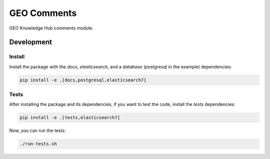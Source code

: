 ..
    This file is part of GEO Knowledge Hub User's Comments Component.
    Copyright 2021-2022 GEO Secretariat.

    GEO Knowledge Hub User's Comments Component is free software; you can redistribute it and/or modify it
    under the terms of the MIT License; see LICENSE file for more details.

============
GEO Comments
============

.. image:: https://github.com/geo-knowledge-hub/geo-comments/workflows/CI/badge.svg
        :target: https://github.com/geo-knowledge-hub/geo-comments/actions?query=workflow%3ACI
        :alt: Build Status

.. image:: https://img.shields.io/badge/code%20style-black-000000.svg
   :target: https://github.com/psf/black

.. image:: https://img.shields.io/badge/lifecycle-maturing-blue.svg
        :target: https://www.tidyverse.org/lifecycle/#maturing
        :alt: Software Life Cycle

.. image:: https://img.shields.io/github/license/geo-knowledge-hub/geo-comments.svg
        :target: https://github.com/geo-knowledge-hub/geo-comments/blob/master/LICENSE
        :alt: Software License

.. image:: https://img.shields.io/github/tag/geo-knowledge-hub/geo-comments.svg
        :target: https://github.com/geo-knowledge-hub/geo-comments/releases
        :alt: Release

.. image:: https://img.shields.io/discord/730739436551143514?logo=discord&logoColor=ffffff&color=7389D8
        :target: https://discord.com/channels/730739436551143514#
        :alt: Join us at Discord

GEO Knowledge Hub comments module.

Development
===========

Install
-------

Install the package with the `docs`, `elasticsearch`, and a `database` (postgresql in the example) dependencies:

.. code-block:: console

    pip install -e .[docs,postgresql,elasticsearch7]


Tests
-----

After installing the package and its dependencies, if you want to test the code, install the `tests` dependencies:

.. code-block:: console

    pip install -e .[tests,elasticsearch7]

Now, you can run the tests:

.. code-block:: console

    ./run-tests.sh
